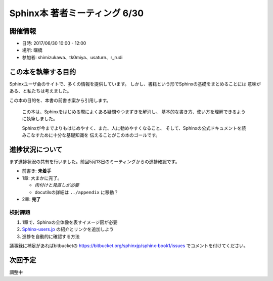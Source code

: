 ==============================
Sphinx本 著者ミーティング 6/30
==============================

開催情報
========

* 日時: 2017/06/30 10:00 - 12:00
* 場所: 曙橋
* 参加者: shimizukawa、tk0miya、usaturn、r_rudi


この本を執筆する目的
====================

Sphinxユーザ会のサイトで、多くの情報を提供しています。
しかし、書籍という形でSphinxの基礎をまとめることには
意味がある、と私たちは考えました。

この本の目的を、本書の前書き案から引用します。

   この本は、Sphinxをはじめる際によくある疑問やつまずきを解消し、
   基本的な書き方、使い方を理解できるように執筆しました。

   Sphinxが今までよりもはじめやすく、また、人に勧めやすくなること、
   そして、Sphinxの公式ドキュメントを読みこなすために十分な基礎知識を
   伝えることがこの本のゴールです。


進捗状況について
================
まず進捗状況の共有を行いました。前回5月13日のミーティングからの進捗確認です。

* 前書き: **未着手**
* 1章: 大まかに完了。

  * *肉付けと見直しが必要*
  * docutilsの詳細は ``../appendix`` に移動？

* 2章: **完了**


検討課題
--------
1. 1章で、Sphinxの全体像を表すイメージ図が必要
2. `Sphinx-users.jp <http://sphinx-users.jp/>`__ の紹介とリンクを追加しよう
3. 進捗を自動的に確認する方法

議事録に補足があればbitbucketの https://bitbucket.org/sphinxjp/sphinx-book1/issues
でコメントを付けてください。


次回予定
========

.. 日程と場所の調整が必要。以下、仮予定

   * 日時: 2017/07/07 16:00 - 18:00
   * 場所: 曙橋

調整中
